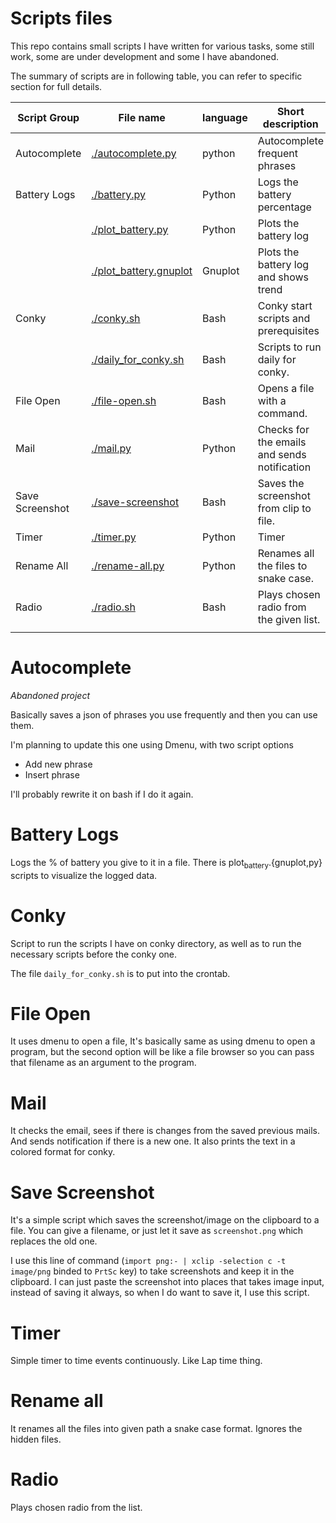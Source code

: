 * Scripts files
  This repo contains small scripts I have written for various tasks, some still work, some are under development and some I have abandoned.

  The summary of scripts are in following table, you can refer to specific section for full details.
  
  | Script Group    | File name              | language | Short description                            |
  |-----------------+------------------------+----------+----------------------------------------------|
  | Autocomplete    | [[./autocomplete.py]]      | python   | Autocomplete frequent phrases                |
  | Battery Logs    | [[./battery.py]]           | Python   | Logs the battery percentage                  |
  |                 | [[./plot_battery.py]]      | Python   | Plots the battery log                        |
  |                 | [[./plot_battery.gnuplot]] | Gnuplot  | Plots the battery log and shows trend        |
  | Conky           | [[./conky.sh]]             | Bash     | Conky start scripts and prerequisites        |
  |                 | [[./daily_for_conky.sh]]   | Bash     | Scripts to run daily for conky.              |
  | File Open       | [[./file-open.sh]]         | Bash     | Opens a file with a command.                 |
  | Mail            | [[./mail.py]]              | Python   | Checks for the emails and sends notification |
  | Save Screenshot | [[./save-screenshot]]      | Bash     | Saves the screenshot from clip to file.      |
  | Timer           | [[./timer.py]]             | Python   | Timer                                        |
  | Rename All      | [[./rename-all.py]]        | Python   | Renames all the files to snake case.         |
  | Radio           | [[./radio.sh]]             | Bash     | Plays chosen radio from the given list.      |
  |                 |                        |          |                                              |

* Autocomplete
  /Abandoned project/

  Basically saves a json of phrases you use frequently and then you can use them.

  I'm planning to update this one using Dmenu, with two script options
  - Add new phrase
  - Insert phrase

  I'll probably rewrite it on bash if I do it again.

  
* Battery Logs
  Logs the % of battery you give to it in a file. There is plot_battery.{gnuplot,py} scripts to visualize the logged data.


* Conky
  Script to run the scripts I have on conky directory, as well as to run the necessary scripts before the conky one.

  The file ~daily_for_conky.sh~ is to put into the crontab.

  
* File Open
  It uses dmenu to open a file, It's basically same as using dmenu to open a program, but the second option will be like a file browser so you can pass that filename as an argument to the program. 


  
* Mail
  It checks the email, sees if there is changes from the saved previous mails. And sends notification if there is a new one. It also prints the text in a colored format for conky.

  
* Save Screenshot
  It's a simple script which saves the screenshot/image on the clipboard to a file. You can give a filename, or just let it save as ~screenshot.png~ which replaces the old one.

  I use this line of command (~import png:- | xclip -selection c -t image/png~ binded to ~PrtSc~ key) to take screenshots and keep it in the clipboard. I can just paste the screenshot into places that takes image input, instead of saving it always, so when I do want to save it, I use this script.
  
* Timer
  Simple timer to time events continuously. Like Lap time thing.

* Rename all
  It renames all the files into given path a snake case format. Ignores the hidden files.

  
* Radio
  Plays chosen radio from the list. 
